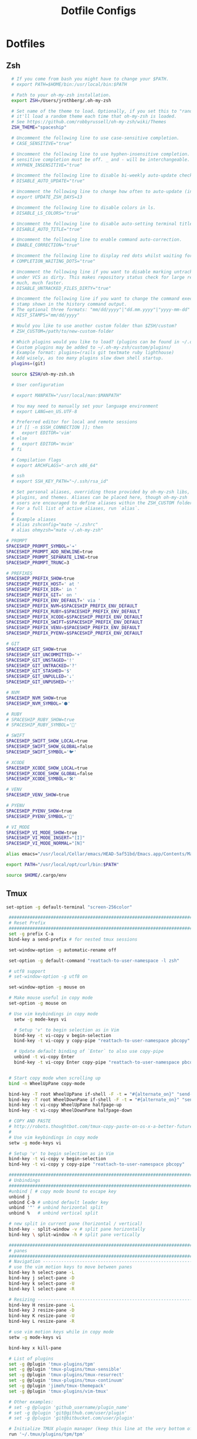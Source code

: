#+TITLE: Dotfile Configs

* Dotfiles

** Zsh
  #+BEGIN_SRC sh :tangle ~/.zshrc :replace yes
      # If you come from bash you might have to change your $PATH.
      # export PATH=$HOME/bin:/usr/local/bin:$PATH

      # Path to your oh-my-zsh installation.
      export ZSH=/Users/jrothberg/.oh-my-zsh

      # Set name of the theme to load. Optionally, if you set this to "random"
      # it'll load a random theme each time that oh-my-zsh is loaded.
      # See https://github.com/robbyrussell/oh-my-zsh/wiki/Themes
      ZSH_THEME="spaceship"

      # Uncomment the following line to use case-sensitive completion.
      # CASE_SENSITIVE="true"

      # Uncomment the following line to use hyphen-insensitive completion. Case
      # sensitive completion must be off. _ and - will be interchangeable.
      # HYPHEN_INSENSITIVE="true"

      # Uncomment the following line to disable bi-weekly auto-update checks.
      # DISABLE_AUTO_UPDATE="true"

      # Uncomment the following line to change how often to auto-update (in days).
      # export UPDATE_ZSH_DAYS=13

      # Uncomment the following line to disable colors in ls.
      # DISABLE_LS_COLORS="true"

      # Uncomment the following line to disable auto-setting terminal title.
      # DISABLE_AUTO_TITLE="true"

      # Uncomment the following line to enable command auto-correction.
      # ENABLE_CORRECTION="true"

      # Uncomment the following line to display red dots whilst waiting for completion.
      # COMPLETION_WAITING_DOTS="true"

      # Uncomment the following line if you want to disable marking untracked files
      # under VCS as dirty. This makes repository status check for large repositories
      # much, much faster.
      # DISABLE_UNTRACKED_FILES_DIRTY="true"

      # Uncomment the following line if you want to change the command execution time
      # stamp shown in the history command output.
      # The optional three formats: "mm/dd/yyyy"|"dd.mm.yyyy"|"yyyy-mm-dd"
      # HIST_STAMPS="mm/dd/yyyy"

      # Would you like to use another custom folder than $ZSH/custom?
      # ZSH_CUSTOM=/path/to/new-custom-folder

      # Which plugins would you like to load? (plugins can be found in ~/.oh-my-zsh/plugins/*)
      # Custom plugins may be added to ~/.oh-my-zsh/custom/plugins/
      # Example format: plugins=(rails git textmate ruby lighthouse)
      # Add wisely, as too many plugins slow down shell startup.
      plugins=(git)

      source $ZSH/oh-my-zsh.sh

      # User configuration

      # export MANPATH="/usr/local/man:$MANPATH"

      # You may need to manually set your language environment
      # export LANG=en_US.UTF-8

      # Preferred editor for local and remote sessions
      # if [[ -n $SSH_CONNECTION ]]; then
      #   export EDITOR='vim'
      # else
      #   export EDITOR='mvim'
      # fi

      # Compilation flags
      # export ARCHFLAGS="-arch x86_64"

      # ssh
      # export SSH_KEY_PATH="~/.ssh/rsa_id"

      # Set personal aliases, overriding those provided by oh-my-zsh libs,
      # plugins, and themes. Aliases can be placed here, though oh-my-zsh
      # users are encouraged to define aliases within the ZSH_CUSTOM folder.
      # For a full list of active aliases, run `alias`.
      #
      # Example aliases
      # alias zshconfig="mate ~/.zshrc"
      # alias ohmyzsh="mate ~/.oh-my-zsh"

    # PROMPT
    SPACESHIP_PROMPT_SYMBOL='➔'
    SPACESHIP_PROMPT_ADD_NEWLINE=true
    SPACESHIP_PROMPT_SEPARATE_LINE=true
    SPACESHIP_PROMPT_TRUNC=3

    # PREFIXES
    SPACESHIP_PREFIX_SHOW=true
    SPACESHIP_PREFIX_HOST=' at '
    SPACESHIP_PREFIX_DIR=' in '
    SPACESHIP_PREFIX_GIT=' on '
    SPACESHIP_PREFIX_ENV_DEFAULT=' via '
    SPACESHIP_PREFIX_NVM=$SPACESHIP_PREFIX_ENV_DEFAULT
    SPACESHIP_PREFIX_RUBY=$SPACESHIP_PREFIX_ENV_DEFAULT
    SPACESHIP_PREFIX_XCODE=$SPACESHIP_PREFIX_ENV_DEFAULT
    SPACESHIP_PREFIX_SWIFT=$SPACESHIP_PREFIX_ENV_DEFAULT
    SPACESHIP_PREFIX_VENV=$SPACESHIP_PREFIX_ENV_DEFAULT
    SPACESHIP_PREFIX_PYENV=$SPACESHIP_PREFIX_ENV_DEFAULT

    # GIT
    SPACESHIP_GIT_SHOW=true
    SPACESHIP_GIT_UNCOMMITTED='+'
    SPACESHIP_GIT_UNSTAGED='!'
    SPACESHIP_GIT_UNTRACKED='?'
    SPACESHIP_GIT_STASHED='$'
    SPACESHIP_GIT_UNPULLED='⇣'
    SPACESHIP_GIT_UNPUSHED='⇡'

    # NVM
    SPACESHIP_NVM_SHOW=true
    SPACESHIP_NVM_SYMBOL='⬢'

    # RUBY
    # SPACESHIP_RUBY_SHOW=true
    # SPACESHIP_RUBY_SYMBOL='💎'

    # SWIFT
    SPACESHIP_SWIFT_SHOW_LOCAL=true
    SPACESHIP_SWIFT_SHOW_GLOBAL=false
    SPACESHIP_SWIFT_SYMBOL='🐦'

    # XCODE
    SPACESHIP_XCODE_SHOW_LOCAL=true
    SPACESHIP_XCODE_SHOW_GLOBAL=false
    SPACESHIP_XCODE_SYMBOL='🛠'

    # VENV
    SPACESHIP_VENV_SHOW=true

    # PYENV
    SPACESHIP_PYENV_SHOW=true
    SPACESHIP_PYENV_SYMBOL='🐍'

    # VI_MODE
    SPACESHIP_VI_MODE_SHOW=true
    SPACESHIP_VI_MODE_INSERT="[I]"
    SPACESHIP_VI_MODE_NORMAL="[N]"

    alias emacs="/usr/local/Cellar/emacs/HEAD-5af51bd/Emacs.app/Contents/MacOS/Emacs -nw"

    export PATH="/usr/local/opt/curl/bin:$PATH"

    source $HOME/.cargo/env

  #+END_SRC

** Tmux
   #+BEGIN_SRC sh :tangle ~/.tmux.conf :replace yes
     set-option -g default-terminal "screen-256color"

      ############################################################################
      # Reset Prefix
      ############################################################################
      set -g prefix C-a
      bind-key a send-prefix # for nested tmux sessions

      set-window-option -g automatic-rename off

      set-option -g default-command "reattach-to-user-namespace -l zsh"

      # utf8 support
      # set-window-option -g utf8 on

      set-window-option -g mouse on

      # Make mouse useful in copy mode
      set-option -g mouse on

      # Use vim keybindings in copy mode
        setw -g mode-keys vi

        # Setup 'v' to begin selection as in Vim
        bind-key -t vi-copy v begin-selection
        bind-key -t vi-copy y copy-pipe "reattach-to-user-namespace pbcopy"

        # Update default binding of `Enter` to also use copy-pipe
        unbind -t vi-copy Enter
        bind-key -t vi-copy Enter copy-pipe "reattach-to-user-namespace pbcopy"


      # Start copy mode when scrolling up
      bind -n WheelUpPane copy-mode

      bind-key -T root WheelUpPane if-shell -F -t = "#{alternate_on}" "send-keys -M" "select-pane -t =; copy-mode -e; send-keys -M"
      bind-key -T root WheelDownPane if-shell -F -t = "#{alternate_on}" "send-keys -M" "select-pane -t =; send-keys -M"
      bind-key -t vi-copy WheelUpPane halfpage-up
      bind-key -t vi-copy WheelDownPane halfpage-down

      # COPY AND PASTE
      # http://robots.thoughtbot.com/tmux-copy-paste-on-os-x-a-better-future
      #
      # Use vim keybindings in copy mode
      setw -g mode-keys vi

      # Setup 'v' to begin selection as in Vim
      bind-key -t vi-copy v begin-selection
      bind-key -t vi-copy y copy-pipe "reattach-to-user-namespace pbcopy"

      ############################################################################
      # Unbindings
      ############################################################################
      #unbind [ # copy mode bound to escape key
      unbind j
      unbind C-b # unbind default leader key
      unbind '"' # unbind horizontal split
      unbind %   # unbind vertical split

      # new split in current pane (horizontal / vertical)
      bind-key - split-window -v # split pane horizontally
      bind-key \ split-window -h # split pane vertically

      ############################################################################
      # panes
      ############################################################################
      # Navigation ---------------------------------------------------------------
      # use the vim motion keys to move between panes
      bind-key h select-pane -L
      bind-key j select-pane -D
      bind-key k select-pane -U
      bind-key l select-pane -R

      # Resizing ---------------------------------------------------------------
      bind-key H resize-pane -L
      bind-key J resize-pane -D
      bind-key K resize-pane -U
      bind-key L resize-pane -R

      # use vim motion keys while in copy mode
      setw -g mode-keys vi

      bind-key x kill-pane

      # List of plugins
      set -g @plugin 'tmux-plugins/tpm'
      set -g @plugin 'tmux-plugins/tmux-sensible'
      set -g @plugin 'tmux-plugins/tmux-resurrect'
      set -g @plugin 'tmux-plugins/tmux-continuum'
      set -g @plugin 'jimeh/tmux-themepack'
      set -g @plugin 'tmux-plugins/vim-tmux'

      # Other examples:
      # set -g @plugin 'github_username/plugin_name'
      # set -g @plugin 'git@github.com/user/plugin'
      # set -g @plugin 'git@bitbucket.com/user/plugin'

      # Initialize TMUX plugin manager (keep this line at the very bottom of tmux.conf)
      run '~/.tmux/plugins/tpm/tpm'

      set -g @themepack 'double/cyan'


      # alternatively, check file exists before sourcing it in tmux.conf
      if-shell "test -f .tmux.theme" "source .tmux.theme"

      set-window-option -g automatic-rename off
      set-option -g allow-rename off 
    #+END_SRC

** NeoVim
   #+BEGIN_SRC sh :mkdirp yes :tangle ~/.config/nvim/init.vim
   set relativenumber
   set number
   #+END_SRC
